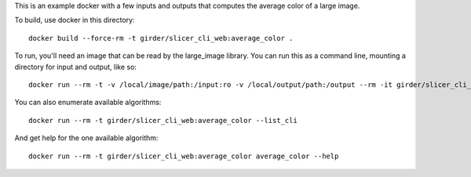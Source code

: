 This is an example docker with a few inputs and outputs that computes the
average color of a large image.

To build, use docker in this directory::

    docker build --force-rm -t girder/slicer_cli_web:average_color .

To run, you'll need an image that can be read by the large_image library.
You can run this as a command line, mounting a directory for input and output,
like so::

    docker run --rm -t -v /local/image/path:/input:ro -v /local/output/path:/output --rm -it girder/slicer_cli_web:average_color average_color /input/sample_image.svs /output/annotation.json --returnparameterfile /output/results.txt --channel=red

You can also enumerate available algorithms::

    docker run --rm -t girder/slicer_cli_web:average_color --list_cli

And get help for the one available algorithm::

    docker run --rm -t girder/slicer_cli_web:average_color average_color --help
